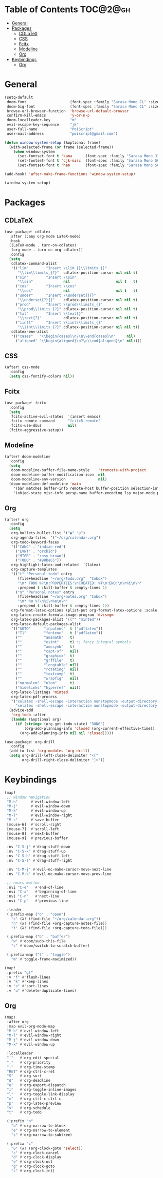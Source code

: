 * Table of Contents :TOC@2@gh:
- [[#general][General]]
- [[#packages][Packages]]
  - [[#cdlatex][CDLaTeX]]
  - [[#css][CSS]]
  - [[#fcitx][Fcitx]]
  - [[#modeline][Modeline]]
  - [[#org][Org]]
- [[#keybindings][Keybindings]]
  - [[#org-1][Org]]

* General

#+BEGIN_SRC emacs-lisp :results silent output
(setq-default
 doom-font                    (font-spec :family "Sarasa Mono CL" :size 20)
 doom-big-font                (font-spec :family "Sarasa Mono CL" :size 19)
 browse-url-browser-function  'browse-url-default-browser
 confirm-kill-emacs           'y-or-n-p
 doom-localleader-key         "m"
 evil-escape-key-sequence     "jk"
 user-full-name               "PoiScript"
 user-mail-address            "poiscript@gmail.com")
#+END_SRC

#+BEGIN_SRC emacs-lisp :results silent output
(defun window-system-setup (&optional frame)
  (with-selected-frame (or frame (selected-frame))
    (when window-system
      (set-fontset-font t 'kana      (font-spec :family "Sarasa Mono J"  :size 20))
      (set-fontset-font t 'cjk-misc  (font-spec :family "Sarasa Mono SC" :size 20))
      (set-fontset-font t 'han       (font-spec :family "Sarasa Mono SC" :size 20)))))

(add-hook! 'after-make-frame-functions 'window-system-setup)

(window-system-setup)
#+END_SRC

* Packages

** CDLaTeX

#+BEGIN_SRC emacs-lisp :results silent output
(use-package! cdlatex
  :after (:any org-mode LaTeX-mode)
  :hook
  ((LaTeX-mode . turn-on-cdlatex)
   (org-mode . turn-on-org-cdlatex))
  :config
  (setq
   cdlatex-command-alist
   '(("lim"        "Insert \\lim_{}\\limits_{}"
      "\\lim\\limits_{?}"  cdlatex-position-cursor nil nil t)
     ("sin"        "Insert \\sin"
      "\\sin"              nil                     nil t   t)
     ("cos"        "Insert \\cos"
      "\\cos"              nil                     nil t   t)
     ("under"      "Insert \\underset{}{}"
      "\\underset{?}{}"    cdlatex-position-cursor nil nil t)
     ("prod"       "Insert \\prod\\limits_{}"
      "\\prod\\limits_{?}" cdlatex-position-cursor nil nil t)
     ("txt"        "Insert \\text{}"
      "\\text{?}"          cdlatex-position-cursor nil nil t)
     ("iintl"      "Insert \\iint\\limits_{}"
      "\\iint\\limits_{?}" cdlatex-position-cursor nil nil t))
   cdlatex-env-alist
   '(("cases"   "\\begin{cases}\n?\n\\end{cases}\n"     nil)
     ("aligned" "\\begin{aligned}\n?\n\\end{aligned}\n" nil))))
#+END_SRC

** CSS

#+BEGIN_SRC emacs-lisp :results silent output
(after! css-mode
  :config
  (setq css-fontify-colors nil))
#+END_SRC

** Fcitx

#+BEGIN_SRC emacs-lisp :results silent output
(use-package! fcitx
  :config
  (setq
   fcitx-active-evil-states  '(insert emacs)
   fcitx-remote-command      "fcitx5-remote"
   fcitx-use-dbus            nil)
  (fcitx-aggressive-setup))
#+END_SRC

** Modeline

#+BEGIN_SRC emacs-lisp :results silent output
(after! doom-modeline
  :config
  (setq
   doom-modeline-buffer-file-name-style    'truncate-with-project
   doom-modeline-buffer-modification-icon  nil
   doom-modeline-env-version               nil)
  (doom-modeline-def-modeline 'main
    '(bar matches buffer-info remote-host buffer-position selection-info)
    '(objed-state misc-info persp-name buffer-encoding lsp major-mode process vcs checker)))
#+END_SRC

** Org

#+BEGIN_SRC emacs-lisp :results silent output
(after! org
  :config
  (setq
   org-bullets-bullet-list '("◉" "○")
   org-agenda-files  '("~/org/calendar.org")
   org-todo-keyword-faces
   '(("CANC" . "indian red")
     ("EVNT" . "orchid")
     ("MIGR" . "rosy brown")
     ("TODO" . "#98be65"))
   org-highlight-latex-and-related  '(latex)
   org-capture-templates
   '(("t" "Personal todo" entry
      (file+headline "~/org/todo.org"  "Inbox")
      "\n* TODO %?\n:PROPERTIES:\nCREATED: %T\n:END:\n\n%i\n\n"
      :prepend t :kill-buffer t :empty-lines 1)
     ("n" "Personal notes" entry
      (file+headline "~/org/notes.org" "Inbox")
      "\n* %u %?\n%i\n%a\n\n"
      :prepend t :kill-buffer t :empty-lines 1))
   org-format-latex-options (plist-put org-format-latex-options :scale 2)
   org-latex-create-formula-image-program 'dvisvgm
   org-latex-packages-alist '(("" "minted"))
   org-latex-default-packages-alist
   '(("AUTO"      "inputenc"  t ("pdflatex"))
     ("T1"        "fontenc"   t ("pdflatex"))
     (""          "amsmath"   t)
     (""          "esint"     t) ;; fancy integral symbols
     (""          "amssymb"   t)
     (""          "capt-of"   nil)
     (""          "graphicx"  t)
     (""          "grffile"   t)
     (""          "longtable" nil)
     (""          "rotating"  nil)
     (""          "textcomp"  t)
     (""          "wrapfig"   nil)
     ("normalem"  "ulem"      t)
     ("hidelinks" "hyperref"  nil))
   org-latex-listings 'minted
   org-latex-pdf-process
   '("xelatex -shell-escape -interaction nonstopmode -output-directory %o %f"
     "xelatex -shell-escape -interaction nonstopmode -output-directory %o %f"))
  (advice-add
   'org-todo :after
   (lambda (&optional arg)
     (if (string= (org-get-todo-state) "DONE")
         (org-add-planning-info 'closed (org-current-effective-time))
       (org-add-planning-info nil nil 'closed)))))
#+END_SRC

#+BEGIN_SRC emacs-lisp :results silent output
(use-package! org-drill
  :config
  (add-to-list 'org-modules 'org-drill)
  (setq org-drill-left-cloze-delimiter "<["
        org-drill-right-cloze-delimiter "]>"))
#+END_SRC

* Keybindings

#+BEGIN_SRC emacs-lisp :results silent output
(map!
 ;; window navigation
 "M-h"      #'evil-window-left
 "M-j"      #'evil-window-down
 "M-k"      #'evil-window-up
 "M-l"      #'evil-window-right
 "M-s"      #'save-buffer
 [mouse-6]  #'scroll-right
 [mouse-7]  #'scroll-left
 [mouse-8]  #'next-buffer
 [mouse-9]  #'previous-buffer

 :nv "C-S-j" #'drag-stuff-down
 :nv "C-S-k" #'drag-stuff-up
 :nv "C-S-h" #'drag-stuff-left
 :nv "C-S-l" #'drag-stuff-right

 :nv "C-M-j" #'evil-mc-make-cursor-move-next-line
 :nv "C-M-k" #'evil-mc-make-cursor-move-prev-line

 ;; emacs motion
 :nvi "C-e"   #'end-of-line
 :nvi "C-a"   #'beginning-of-line
 :nvi "C-n"   #'next-line
 :nvi "C-p"   #'previous-line

 :leader
 (:prefix-map ("o" . "open")
   "c" (λ! (find-file "~/org/calendar.org"))
   "n" (λ! (find-file +org-capture-notes-file))
   "t" (λ! (find-file +org-capture-todo-file)))

 (:prefix-map ("b" . "buffer")
   "w" #'doom/sudo-this-file
   "s" #'doom/switch-to-scratch-buffer)

 (:prefix-map ("t" . "toggle")
   "m" #'toggle-frame-maximized))
#+END_SRC

#+BEGIN_SRC emacs-lisp :results silent output
(map!
 :prefix "gl"
 :v "f" #'flush-lines
 :v "k" #'keep-lines
 :v "s" #'sort-lines
 :v "u" #'delete-duplicate-lines)
#+END_SRC

** Org

#+BEGIN_SRC emacs-lisp :results silent output
(map!
 :after org
 :map evil-org-mode-map
 "M-h" #'evil-window-left
 "M-l" #'evil-window-right
 "M-j" #'evil-window-down
 "M-k" #'evil-window-up

 :localleader
 "'"   #'org-edit-special
 ","   #'org-priority
 "."   #'org-time-stamp
 "RET" #'org-ctrl-c-ret
 "S"   #'org-sort
 "d"   #'org-deadline
 "e"   #'org-export-dispatch
 "i"   #'org-toggle-inline-images
 "l"   #'org-toggle-link-display
 "m"   #'org-ctrl-c-ctrl-c
 "p"   #'org-latex-preview
 "s"   #'org-schedule
 "t"   #'org-todo

 (:prefix "n"
   "b" #'org-narrow-to-block
   "e" #'org-narrow-to-element
   "s" #'org-narrow-to-subtree)

 (:prefix "c"
   "G" (λ! (org-clock-goto 'select))
   "c" #'org-clock-cancel
   "d" #'org-clock-display
   "e" #'org-clock-out
   "g" #'org-clock-goto
   "s" #'org-clock-in))
#+END_SRC
